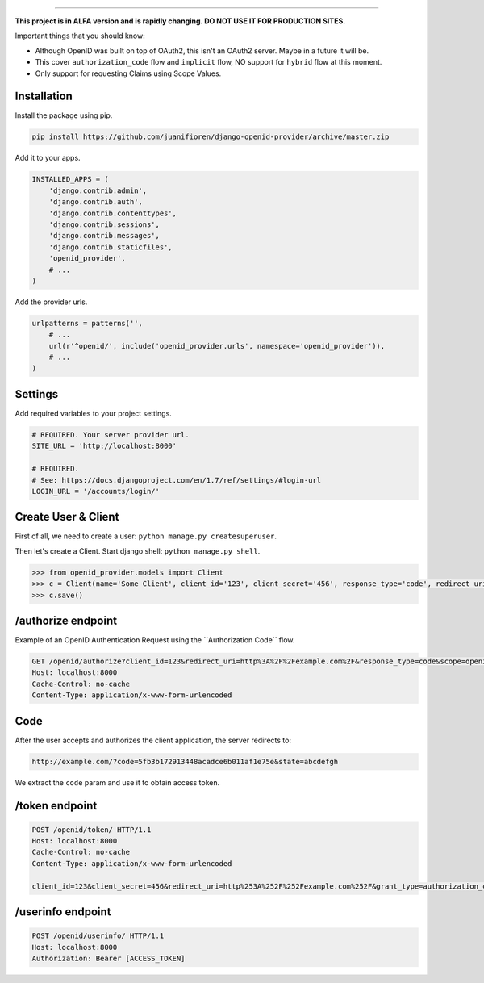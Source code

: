 
.. image:: http://s1.postimg.org/qcm2dtr6n/title.png
####################################################

**This project is in ALFA version and is rapidly changing. DO NOT USE IT FOR PRODUCTION SITES.**

Important things that you should know:

- Although OpenID was built on top of OAuth2, this isn't an OAuth2 server. Maybe in a future it will be.
- This cover ``authorization_code`` flow and ``implicit`` flow, NO support for ``hybrid`` flow at this moment.
- Only support for requesting Claims using Scope Values.

************
Installation
************

Install the package using pip.

.. code:: bash

    pip install https://github.com/juanifioren/django-openid-provider/archive/master.zip


Add it to your apps.

.. code:: python

    INSTALLED_APPS = (
        'django.contrib.admin',
        'django.contrib.auth',
        'django.contrib.contenttypes',
        'django.contrib.sessions',
        'django.contrib.messages',
        'django.contrib.staticfiles',
        'openid_provider',
        # ...
    )

Add the provider urls.

.. code:: python

    urlpatterns = patterns('',
        # ...
        url(r'^openid/', include('openid_provider.urls', namespace='openid_provider')),
        # ...
    )

********
Settings
********

Add required variables to your project settings.

.. code:: python

    # REQUIRED. Your server provider url.
    SITE_URL = 'http://localhost:8000'

    # REQUIRED. 
    # See: https://docs.djangoproject.com/en/1.7/ref/settings/#login-url
    LOGIN_URL = '/accounts/login/'

********************
Create User & Client
********************

First of all, we need to create a user: ``python manage.py createsuperuser``.

Then let's create a Client. Start django shell: ``python manage.py shell``.

.. code:: python

    >>> from openid_provider.models import Client
    >>> c = Client(name='Some Client', client_id='123', client_secret='456', response_type='code', redirect_uris=['http://example.com/'])
    >>> c.save()

*******************
/authorize endpoint
*******************

Example of an OpenID Authentication Request using the ´´Authorization Code´´ flow.

.. code:: curl

    GET /openid/authorize?client_id=123&redirect_uri=http%3A%2F%2Fexample.com%2F&response_type=code&scope=openid%20profile%20email&state=abcdefgh HTTP/1.1
    Host: localhost:8000
    Cache-Control: no-cache
    Content-Type: application/x-www-form-urlencoded

****
Code
****

After the user accepts and authorizes the client application, the server redirects to:

.. code:: curl

    http://example.com/?code=5fb3b172913448acadce6b011af1e75e&state=abcdefgh

We extract the ``code`` param and use it to obtain access token.

***************
/token endpoint
***************

.. code:: curl

    POST /openid/token/ HTTP/1.1
    Host: localhost:8000
    Cache-Control: no-cache
    Content-Type: application/x-www-form-urlencoded

    client_id=123&client_secret=456&redirect_uri=http%253A%252F%252Fexample.com%252F&grant_type=authorization_code&code=[CODE]&state=abcdefgh

******************
/userinfo endpoint
******************

.. code:: curl

    POST /openid/userinfo/ HTTP/1.1
    Host: localhost:8000
    Authorization: Bearer [ACCESS_TOKEN]
